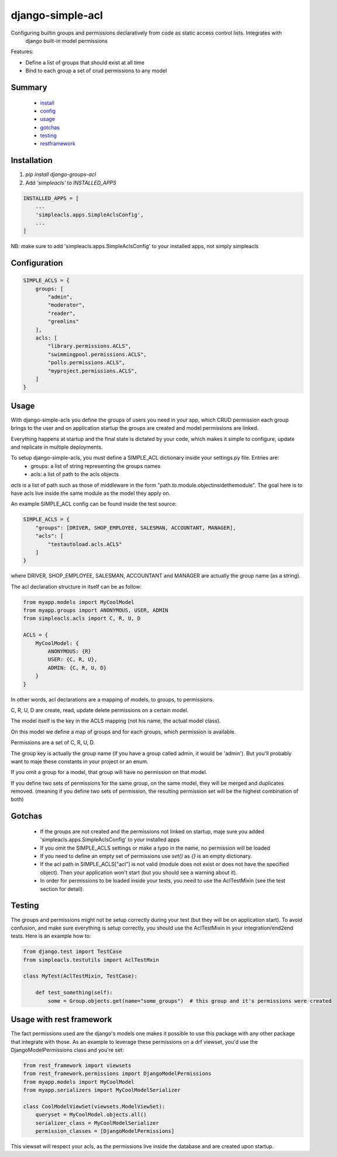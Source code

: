 ============
django-simple-acl
============

Configuring builtin groups and permissions declaratively from code as static access control lists. Integrates with
 django built-in model permissions

Features:

- Define a list of groups that should exist at all time
- Bind to each group a set of crud permissions to any model


Summary
============

    - install_
    - config_
    - usage_
    - gotchas_
    - testing_
    - restframework_

.. _install:

Installation
============

#. `pip install django-groups-acl`
#. Add `'simpleacls'` to `INSTALLED_APPS`

.. code-block:: python

    INSTALLED_APPS = [
        ...
        'simpleacls.apps.SimpleAclsConfig',
        ...
    ]

NB: make sure to add 'simpleacls.apps.SimpleAclsConfig' to your installed apps, not simply simpleacls

.. _config:

Configuration
=============

.. code-block:: python

    SIMPLE_ACLS = {
        groups: [
            "admin",
            "moderator",
            "reader",
            "gremlins"
        ],
        acls: [
            "library.permissions.ACLS",
            "swimmingpool.permissions.ACLS",
            "polls.permissions.ACLS",
            "myproject.permissions.ACLS",
        ]
    }

.. _usage:

Usage
=====

With django-simple-acls you define the groups of users you need in your app, which CRUD permission each group brings to
the user and on application startup the groups are created and model permissions are linked.

Everything happens at startup and the final state is dictated by your code, which makes it simple to configure, update
and replicate in multiple deployments.

To setup django-simple-acls, you must define a SIMPLE_ACL dictionary inside your settings.py file. Entries are:
    - groups: a list of string representing the groups names
    - acls: a list of path to the acls objects

`acls` is a list of path such as those of middleware in the form "path.to.module.objectinsidethemodule". The goal here
is to have acls live inside the same module as the model they apply on.

An example SIMPLE_ACL config can be found inside the test source:

.. code-block:: python

    SIMPLE_ACLS = {
        "groups": [DRIVER, SHOP_EMPLOYEE, SALESMAN, ACCOUNTANT, MANAGER],
        "acls": [
            "testautoload.acls.ACLS"
        ]
    }

where DRIVER, SHOP_EMPLOYEE, SALESMAN, ACCOUNTANT and MANAGER are actually the group name (as a string).

The acl declaration structure in itself can be as follow:

.. code-block:: python

    from myapp.models import MyCoolModel
    from myapp.groups import ANONYMOUS, USER, ADMIN
    from simpleacls.acls import C, R, U, D

    ACLS = {
        MyCoolModel: {
            ANONYMOUS: {R}
            USER: {C, R, U},
            ADMIN: {C, R, U, D}
        }
    }

In other words, acl declarations are a mapping of models, to groups, to permissions.

C, R, U, D are create, read, update delete permissions on a certain model.

The model itself is the key in the ACLS mapping (not his name, the actual model class).

On this model we define a map of groups and for each groups, which permission is available.

Permissions are a set of C, R, U, D.

The group key is actually the group name (if you have a group called admin, it would be 'admin'). But you'll probably
want to maje these constants in your project or an enum.

If you omit a group for a model, that group will have no permission on that model.

If you define two sets of permissions for the same group, on the same model, they will be merged and duplicates removed.
(meaning if you define two sets of permission, the resulting permission set will be the highest combination of both)

.. _gotchas:

Gotchas
=====

    - If the groups are not created and the permissions not linked on startup, maje sure you added 'simpleacls.apps.SimpleAclsConfig' to your installed apps
    - If you omit the SIMPLE_ACLS settings or make a typo in the name, no permission will be loaded
    - If you need to define an empty set of permissions use `set()` as `{}` is an empty dictionary.
    - If the acl path in SIMPLE_ACLS["acl"] is not valid (module does not exist or does not have the specified object). Then your application won't start (but you should see a warning about it).
    - In order for permissions to be loaded inside your tests, you need to use the AclTestMixin (see the test section for detail).

.. _testing:

Testing
=====

The groups and permissions might not be setup correctly during your test (but they will be on application start). To
avoid confusion, and make sure everything is setup correctly, you should use the AclTestMixin in your integration/end2end
tests. Here is an example how to:

.. code-block:: python

    from django.test import TestCase
    from simpleacls.testutils import AclTestMxin

    class MyTest(AclTestMixin, TestCase):

        def test_something(self):
            some = Group.objects.get(name="some_groups")  # this group and it's permissions were created

.. _restframework:

Usage with rest framework
=====

The fact permissions used are the django's models one makes it possible to use this package with any other package that
integrate with those. As an example to leverage these permissions on a drf viewset, you'd use the DjangoModelPermissions
class and you're set:

.. code-block:: python

    from rest_framework import viewsets
    from rest_framework.permissions import DjangoModelPermissions
    from myapp.models import MyCoolModel
    from myapp.serializers import MyCoolModelSerializer

    class CoolModelViewSet(viewsets.ModelViewSet):
        queryset = MyCoolModel.objects.all()
        serializer_class = MyCoolModelSerializer
        permission_classes = [DjangoModelPermissions]


This viewset will respect your acls, as the permissions live inside the database and are created upon startup.
